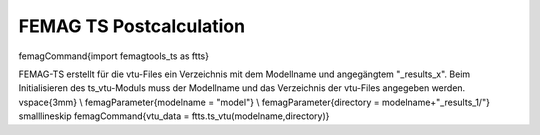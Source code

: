FEMAG TS Postcalculation
************************

\femagCommand{import femagtools\_ts as ftts}

FEMAG-TS erstellt für die vtu-Files ein Verzeichnis mit dem Modellname und angegängtem "\_results\_x".
Beim Initialisieren des ts\_vtu-Moduls muss der Modellname und das Verzeichnis der vtu-Files angegeben werden.
\vspace{3mm} \\
\femagParameter{modelname = "model"} \\
\femagParameter{directory = modelname+"\_results\_1/"}
\smalllineskip
\femagCommand{vtu\_data = ftts.ts\_vtu(modelname,directory)}
